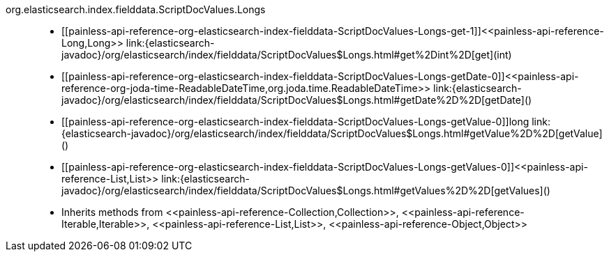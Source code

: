 ////
Automatically generated by PainlessDocGenerator. Do not edit.
Rebuild by running `gradle generatePainlessApi`.
////

[[painless-api-reference-org-elasticsearch-index-fielddata-ScriptDocValues-Longs]]++org.elasticsearch.index.fielddata.ScriptDocValues.Longs++::
* ++[[painless-api-reference-org-elasticsearch-index-fielddata-ScriptDocValues-Longs-get-1]]<<painless-api-reference-Long,Long>> link:{elasticsearch-javadoc}/org/elasticsearch/index/fielddata/ScriptDocValues$Longs.html#get%2Dint%2D[get](int)++
* ++[[painless-api-reference-org-elasticsearch-index-fielddata-ScriptDocValues-Longs-getDate-0]]<<painless-api-reference-org-joda-time-ReadableDateTime,org.joda.time.ReadableDateTime>> link:{elasticsearch-javadoc}/org/elasticsearch/index/fielddata/ScriptDocValues$Longs.html#getDate%2D%2D[getDate]()++
* ++[[painless-api-reference-org-elasticsearch-index-fielddata-ScriptDocValues-Longs-getValue-0]]long link:{elasticsearch-javadoc}/org/elasticsearch/index/fielddata/ScriptDocValues$Longs.html#getValue%2D%2D[getValue]()++
* ++[[painless-api-reference-org-elasticsearch-index-fielddata-ScriptDocValues-Longs-getValues-0]]<<painless-api-reference-List,List>> link:{elasticsearch-javadoc}/org/elasticsearch/index/fielddata/ScriptDocValues$Longs.html#getValues%2D%2D[getValues]()++
* Inherits methods from ++<<painless-api-reference-Collection,Collection>>++, ++<<painless-api-reference-Iterable,Iterable>>++, ++<<painless-api-reference-List,List>>++, ++<<painless-api-reference-Object,Object>>++
